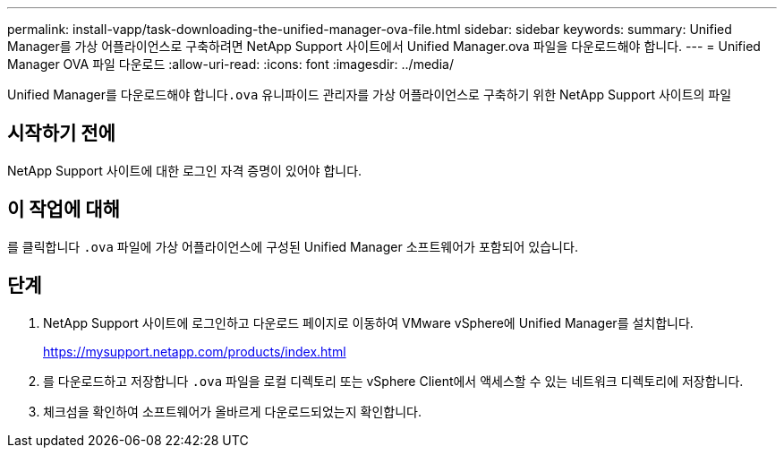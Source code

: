 ---
permalink: install-vapp/task-downloading-the-unified-manager-ova-file.html 
sidebar: sidebar 
keywords:  
summary: Unified Manager를 가상 어플라이언스로 구축하려면 NetApp Support 사이트에서 Unified Manager.ova 파일을 다운로드해야 합니다. 
---
= Unified Manager OVA 파일 다운로드
:allow-uri-read: 
:icons: font
:imagesdir: ../media/


[role="lead"]
Unified Manager를 다운로드해야 합니다``.ova`` 유니파이드 관리자를 가상 어플라이언스로 구축하기 위한 NetApp Support 사이트의 파일



== 시작하기 전에

NetApp Support 사이트에 대한 로그인 자격 증명이 있어야 합니다.



== 이 작업에 대해

를 클릭합니다 `.ova` 파일에 가상 어플라이언스에 구성된 Unified Manager 소프트웨어가 포함되어 있습니다.



== 단계

. NetApp Support 사이트에 로그인하고 다운로드 페이지로 이동하여 VMware vSphere에 Unified Manager를 설치합니다.
+
https://mysupport.netapp.com/products/index.html[]

. 를 다운로드하고 저장합니다 `.ova` 파일을 로컬 디렉토리 또는 vSphere Client에서 액세스할 수 있는 네트워크 디렉토리에 저장합니다.
. 체크섬을 확인하여 소프트웨어가 올바르게 다운로드되었는지 확인합니다.

